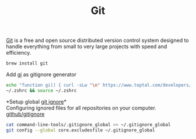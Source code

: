 #+TITLE: Git
[[https://git-scm.com/][Git]] is a free and open source distributed version control system designed to handle everything from small to very large projects with speed and efficiency.
#+begin_src sh
brew install git
#+end_src

Add [[https://www.toptal.com/developers/gitignore][gi]] as gitignore generator
#+begin_src sh
echo "function gi() { curl -sLw "\n" https://www.toptal.com/developers/gitignore/api/\$@ ;}" >> \
~/.zshrc && source ~/.zshrc
#+end_src

*Setup global [[https://docs.github.com/en/free-pro-team@latest/github/using-git/ignoring-files][git ignore]]*\\
Configuring ignored files for all repositories on your computer.
[[https://github.com/github/gitignore][github/gitignore]]
#+begin_src sh
cat command-line-tools/.gitignore_global >> ~/.gitignore_global
git config --global core.excludesfile ~/.gitignore_global
#+end_src
